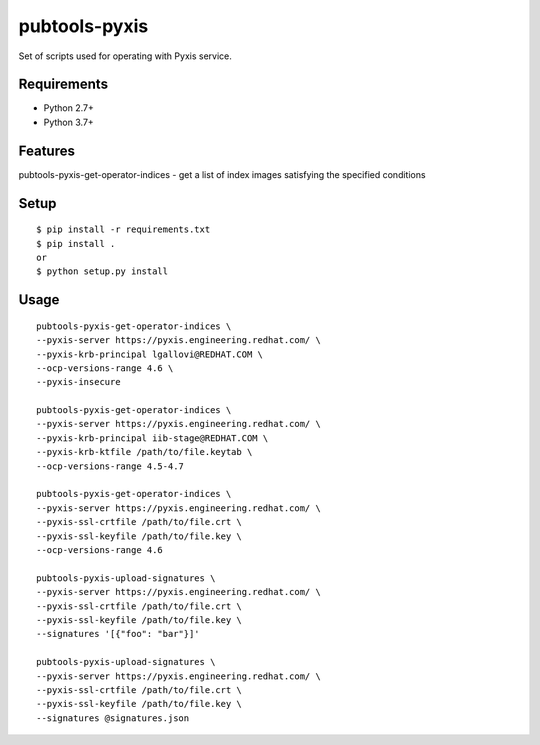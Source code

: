===============
 pubtools-pyxis
===============

Set of scripts used for operating with Pyxis service.


Requirements
============

* Python 2.7+
* Python 3.7+

Features
========

pubtools-pyxis-get-operator-indices - get a list of index images satisfying the specified conditions

Setup
=====

::

  $ pip install -r requirements.txt
  $ pip install .
  or
  $ python setup.py install

Usage
=====

::

  pubtools-pyxis-get-operator-indices \
  --pyxis-server https://pyxis.engineering.redhat.com/ \
  --pyxis-krb-principal lgallovi@REDHAT.COM \
  --ocp-versions-range 4.6 \
  --pyxis-insecure

  pubtools-pyxis-get-operator-indices \
  --pyxis-server https://pyxis.engineering.redhat.com/ \
  --pyxis-krb-principal iib-stage@REDHAT.COM \
  --pyxis-krb-ktfile /path/to/file.keytab \
  --ocp-versions-range 4.5-4.7

  pubtools-pyxis-get-operator-indices \
  --pyxis-server https://pyxis.engineering.redhat.com/ \
  --pyxis-ssl-crtfile /path/to/file.crt \
  --pyxis-ssl-keyfile /path/to/file.key \
  --ocp-versions-range 4.6

  pubtools-pyxis-upload-signatures \
  --pyxis-server https://pyxis.engineering.redhat.com/ \
  --pyxis-ssl-crtfile /path/to/file.crt \
  --pyxis-ssl-keyfile /path/to/file.key \
  --signatures '[{"foo": "bar"}]'

  pubtools-pyxis-upload-signatures \
  --pyxis-server https://pyxis.engineering.redhat.com/ \
  --pyxis-ssl-crtfile /path/to/file.crt \
  --pyxis-ssl-keyfile /path/to/file.key \
  --signatures @signatures.json

